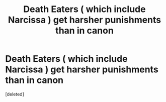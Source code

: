 #+TITLE: Death Eaters ( which include Narcissa ) get harsher punishments than in canon

* Death Eaters ( which include Narcissa ) get harsher punishments than in canon
:PROPERTIES:
:Score: 1
:DateUnix: 1552415154.0
:DateShort: 2019-Mar-12
:FlairText: Request
:END:
[deleted]

